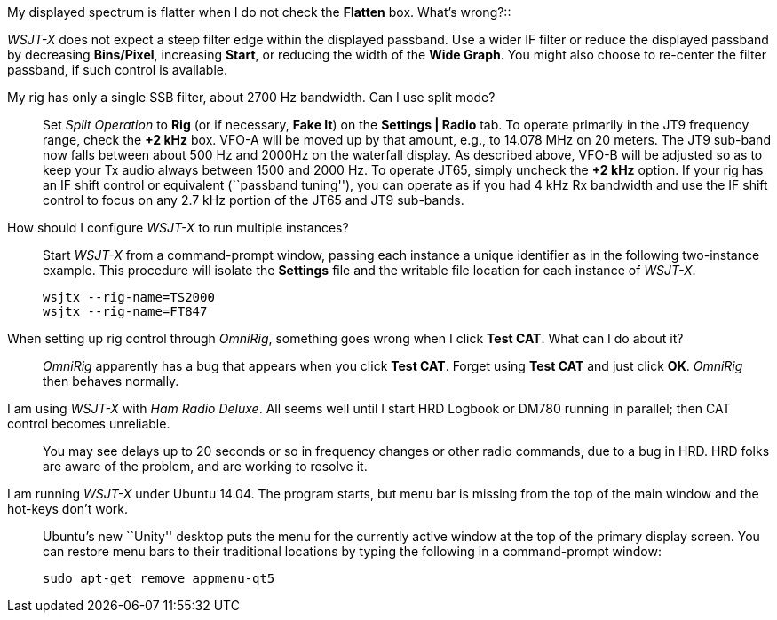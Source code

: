 [qanda]
My displayed spectrum is flatter when I do not check the *Flatten* 
box.  What's wrong?::

_WSJT-X_ does not expect a steep filter edge within the displayed
passband. Use a wider IF filter or reduce the displayed passband by
decreasing *Bins/Pixel*, increasing *Start*, or reducing the width of
the *Wide Graph*.  You might also choose to re-center the filter
passband, if such control is available.

My rig has only a single SSB filter, about 2700 Hz bandwidth.  Can I use split mode?::

Set _Split Operation_ to *Rig* (or if necessary, *Fake It*) on the
*Settings | Radio* tab.  To operate primarily in the JT9 frequency
range, check the *{plus}2 kHz* box. VFO-A will be moved up by that
amount, e.g., to 14.078 MHz on 20 meters.  The JT9 sub-band now falls
between about 500 Hz and 2000Hz on the waterfall display.  As
described above, VFO-B will be adjusted so as to keep your Tx audio
always between 1500 and 2000 Hz.  To operate JT65, simply uncheck the
*{plus}2 kHz* option.  If your rig has an IF shift control or
equivalent (``passband tuning''), you can operate as if you had 4 kHz
Rx bandwidth and use the IF shift control to focus on any 2.7 kHz
portion of the JT65 and JT9 sub-bands.

How should I configure _WSJT-X_ to run multiple instances?::

Start _WSJT-X_ from a command-prompt window, passing each instance a
unique identifier as in the following two-instance example.  This
procedure will isolate the *Settings* file and the writable file
location for each instance of _WSJT-X_.

 wsjtx --rig-name=TS2000
 wsjtx --rig-name=FT847

When setting up rig control through _OmniRig_, something goes wrong when I click *Test CAT*.  What can I do about it?::

_OmniRig_ apparently has a bug that appears when you click *Test CAT*.
Forget using *Test CAT* and just click *OK*.  _OmniRig_ then behaves
normally.

I am using _WSJT-X_ with _Ham Radio Deluxe_.  All seems well until I start HRD Logbook or DM780 running in parallel; then CAT control becomes unreliable.::

You may see delays up to 20 seconds or so in frequency changes or
other radio commands, due to a bug in HRD.  HRD folks are aware of the
problem, and are working to resolve it.

I am running _WSJT-X_ under Ubuntu 14.04.  The program starts, but menu bar is missing from the top of the main window and the hot-keys don't work.::

Ubuntu's new ``Unity'' desktop puts the menu for the currently active
window at the top of the primary display screen.  You can restore menu
bars to their traditional locations by typing the following in a
command-prompt window:

 sudo apt-get remove appmenu-qt5 
